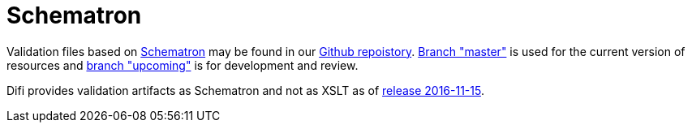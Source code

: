 [appendix]
= Schematron [[appendix-schematron]]

Validation files based on link:http://www.schematron.com/[Schematron] may be found in our link:{link-github}[Github repoistory].
link:{link-github}/tree/master[Branch "master"] is used for the current version of resources and link:{link-github}/tree/upcoming[branch "upcoming"] is for development and review.

Difi provides validation artifacts as Schematron and not as XSLT as of link:/ehf/guide/release/2016-11-15/[release 2016-11-15].
